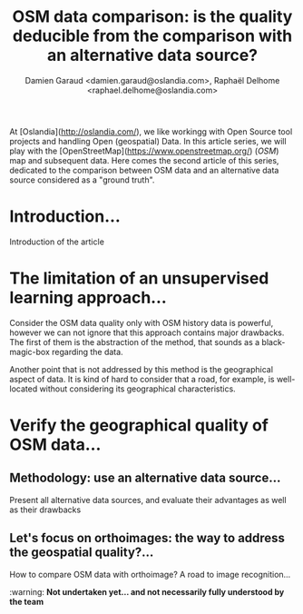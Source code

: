 #+TITLE: OSM data comparison: is the quality deducible from the comparison with an alternative data source?
#+AUTHOR: Damien Garaud <damien.garaud@oslandia.com>, Raphaël Delhome <raphael.delhome@oslandia.com>

# Common introduction for articles of the OSM-data-quality series
At [Oslandia](http://oslandia.com/), we like workingg with Open Source tool
projects and handling Open (geospatial) Data. In this article series, we will
play with the [OpenStreetMap](https://www.openstreetmap.org/) (/OSM/) map and
subsequent data. Here comes the second article of this series, dedicated to the
comparison between OSM data and an alternative data source considered as a
"ground truth".

* Introduction...

Introduction of the article


* The limitation of an unsupervised learning approach...

Consider the OSM data quality only with OSM history data is powerful, however
we can not ignore that this approach contains major drawbacks. The first of
them is the abstraction of the method, that sounds as a black-magic-box
regarding the data.

Another point that is not addressed by this method is the geographical aspect
of data. It is kind of hard to consider that a road, for example, is
well-located without considering its geographical characteristics.

* Verify the geographical quality of OSM data...

** Methodology: use an alternative data source...

Present all alternative data sources, and evaluate their advantages as well as
their drawbacks

** Let's focus on orthoimages: the way to address the geospatial quality?...

How to compare OSM data with orthoimage? A road to image recognition...

:warning: ***Not undertaken yet... and not necessarily fully understood by the team***
